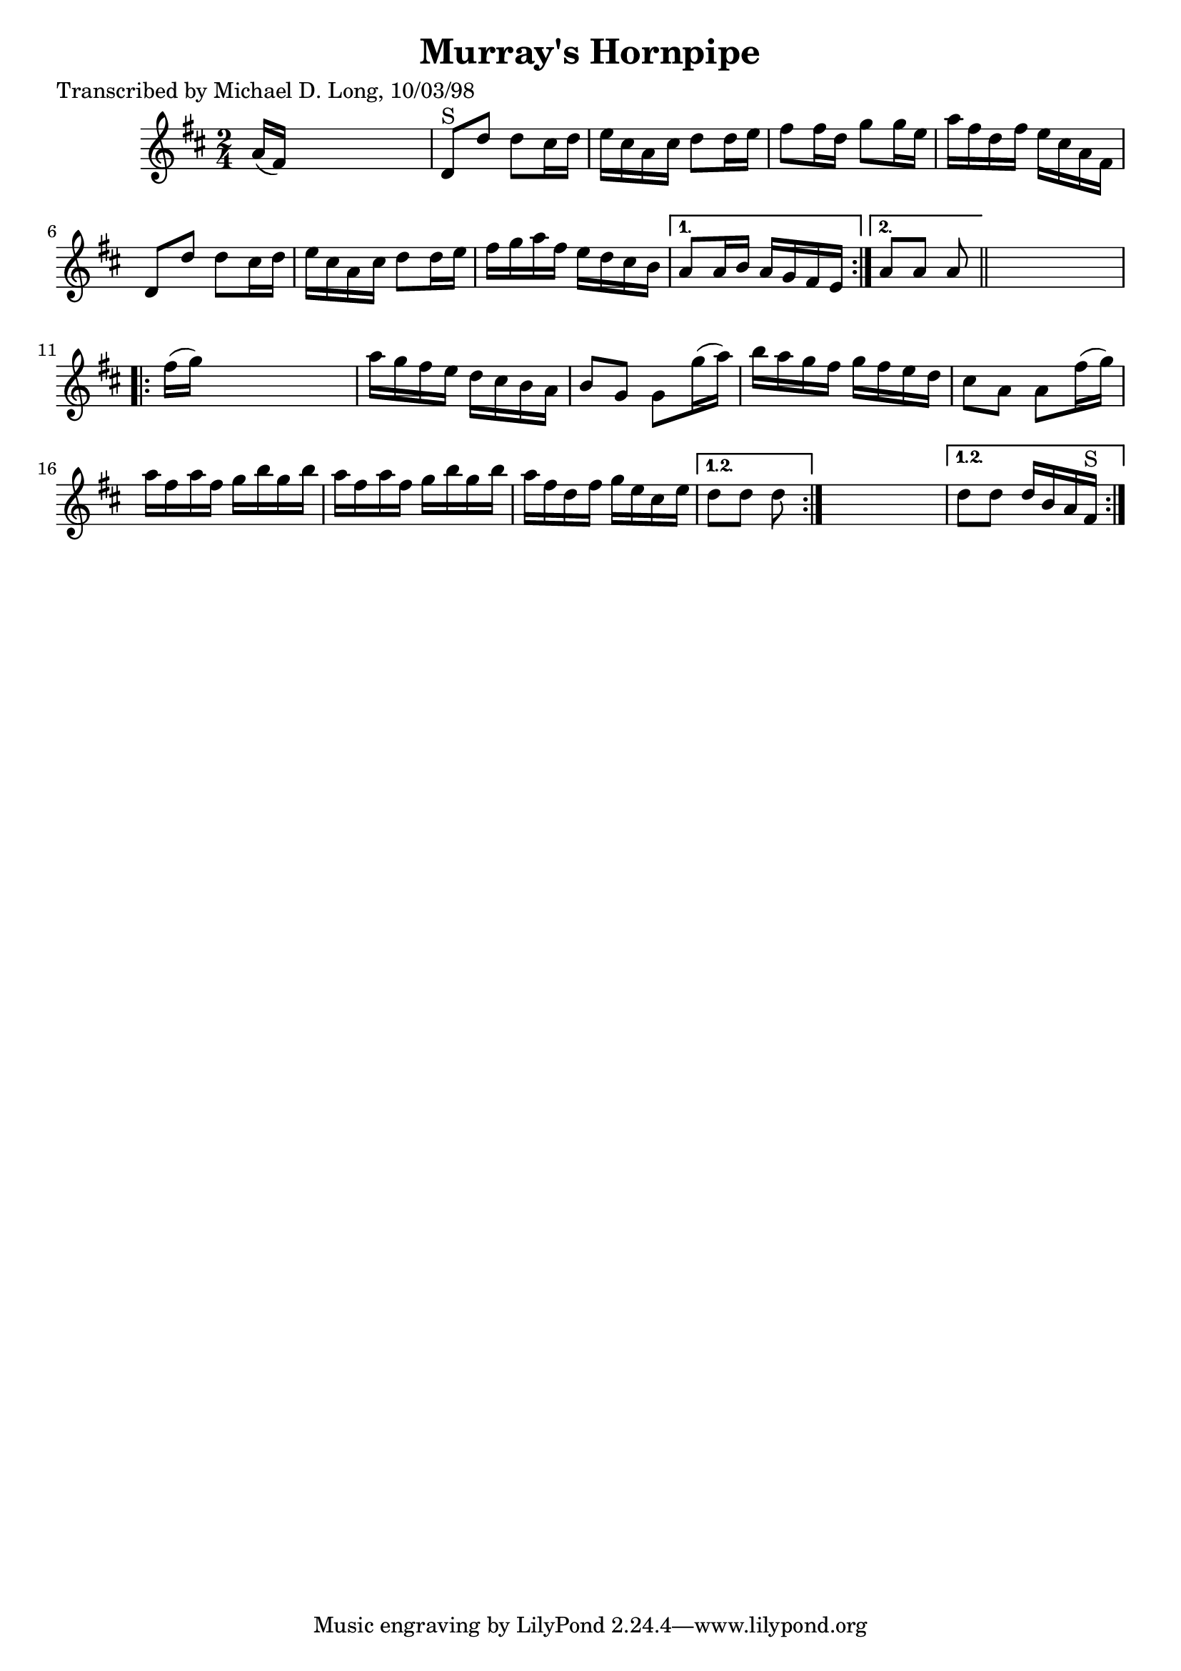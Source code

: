 
\version "2.16.2"
% automatically converted by musicxml2ly from xml/1607_ml.xml

%% additional definitions required by the score:
\language "english"


\header {
    poet = "Transcribed by Michael D. Long, 10/03/98"
    encoder = "abc2xml version 63"
    encodingdate = "2015-01-25"
    title = "Murray's Hornpipe"
    }

\layout {
    \context { \Score
        autoBeaming = ##f
        }
    }
PartPOneVoiceOne =  \relative a' {
    \repeat volta 2 {
        \repeat volta 2 {
            \key d \major \time 2/4 a16 ( [ fs16 ) ] s4. | % 2
            d8 ^"S" [ d'8 ] d8 [ cs16 d16 ] | % 3
            e16 [ cs16 a16 cs16 ] d8 [ d16 e16 ] | % 4
            fs8 [ fs16 d16 ] g8 [ g16 e16 ] | % 5
            a16 [ fs16 d16 fs16 ] e16 [ cs16 a16 fs16 ] | % 6
            d8 [ d'8 ] d8 [ cs16 d16 ] | % 7
            e16 [ cs16 a16 cs16 ] d8 [ d16 e16 ] | % 8
            fs16 [ g16 a16 fs16 ] e16 [ d16 cs16 b16 ] }
        \alternative { {
                | % 9
                a8 [ a16 b16 ] a16 [ g16 fs16 e16 ] }
            {
                | \barNumberCheck #10
                a8 [ a8 ] a8 }
            } \bar "||"
        s8 \repeat volta 2 {
            | % 11
            fs'16 ( [ g16 ) ] s4. | % 12
            a16 [ g16 fs16 e16 ] d16 [ cs16 b16 a16 ] | % 13
            b8 [ g8 ] g8 [ g'16 ( a16 ) ] | % 14
            b16 [ a16 g16 fs16 ] g16 [ fs16 e16 d16 ] | % 15
            cs8 [ a8 ] a8 [ fs'16 ( g16 ) ] | % 16
            a16 [ fs16 a16 fs16 ] g16 [ b16 g16 b16 ] | % 17
            a16 [ fs16 a16 fs16 ] g16 [ b16 g16 b16 ] | % 18
            a16 [ fs16 d16 fs16 ] g16 [ e16 cs16 e16 ] }
        \alternative { {
                | % 19
                d8 [ d8 ] d8 }
            } s8 }
    \alternative { {
            | \barNumberCheck #20
            d8 [ d8 ] d16 [ b16 a16 fs16 ^"S" ] }
        } }


% The score definition
\score {
    <<
        \new Staff <<
            \context Staff << 
                \context Voice = "PartPOneVoiceOne" { \PartPOneVoiceOne }
                >>
            >>
        
        >>
    \layout {}
    % To create MIDI output, uncomment the following line:
    %  \midi {}
    }

